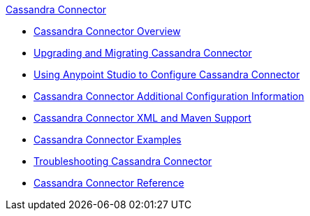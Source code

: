 .xref:index.adoc[Cassandra Connector]
* xref:index.adoc[Cassandra Connector Overview]
* xref:cassandra-connector-upgrade-migrate.adoc[Upgrading and Migrating Cassandra Connector]
* xref:cassandra-connector-studio.adoc[Using Anypoint Studio to Configure Cassandra Connector]
* xref:cassandra-connector-config-topics.adoc[Cassandra Connector Additional Configuration Information]
* xref:cassandra-connector-xml-maven.adoc[Cassandra Connector XML and Maven Support]
* xref:cassandra-connector-examples.adoc[Cassandra Connector Examples]
* xref:cassandra-connector-troubleshooting.adoc[Troubleshooting Cassandra Connector]
* xref:cassandra-connector-reference.adoc[Cassandra Connector Reference]
